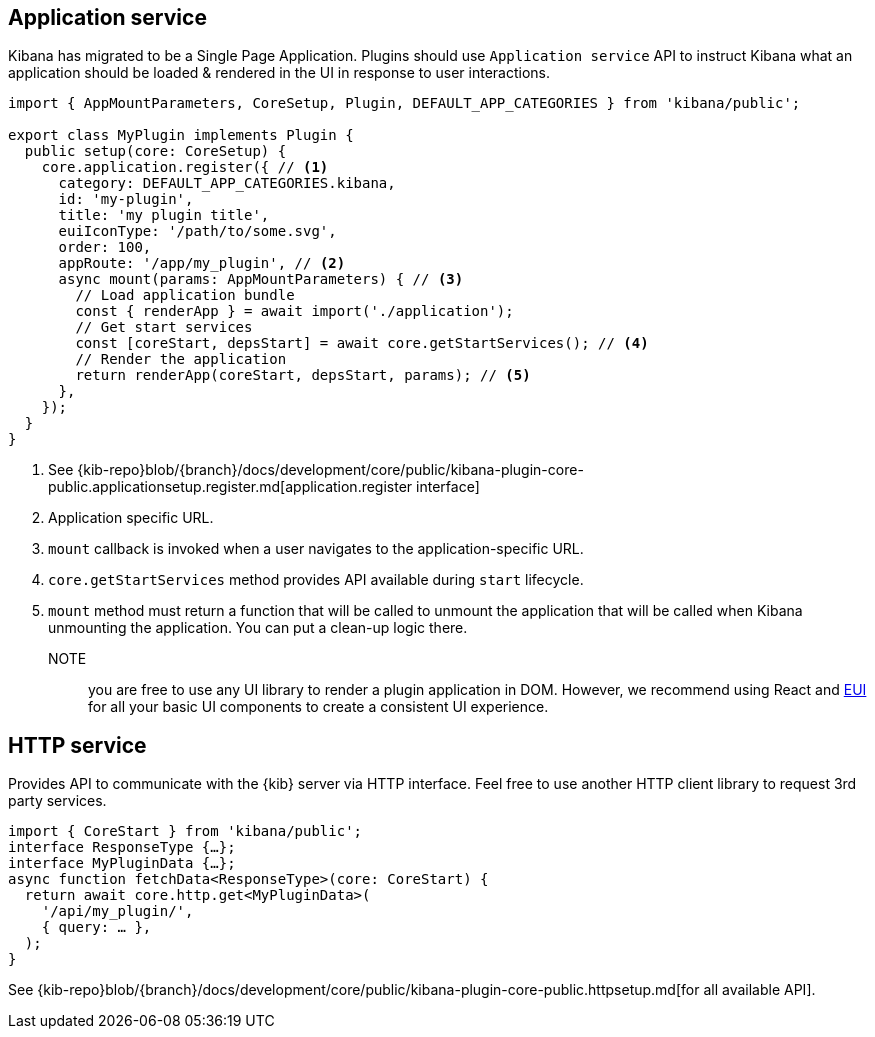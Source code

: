[[client-side-services]]
== Application service
Kibana has migrated to be a Single Page Application. Plugins should use `Application service` API to instruct Kibana what an application should be loaded & rendered in the UI in response to user interactions.
[source,typescript]
----
import { AppMountParameters, CoreSetup, Plugin, DEFAULT_APP_CATEGORIES } from 'kibana/public';

export class MyPlugin implements Plugin {
  public setup(core: CoreSetup) {
    core.application.register({ // <1>
      category: DEFAULT_APP_CATEGORIES.kibana,
      id: 'my-plugin',
      title: 'my plugin title',
      euiIconType: '/path/to/some.svg',
      order: 100,
      appRoute: '/app/my_plugin', // <2>
      async mount(params: AppMountParameters) { // <3>
        // Load application bundle
        const { renderApp } = await import('./application');
        // Get start services
        const [coreStart, depsStart] = await core.getStartServices(); // <4>
        // Render the application
        return renderApp(coreStart, depsStart, params); // <5>
      },
    });
  }
}
----
<1> See {kib-repo}blob/{branch}/docs/development/core/public/kibana-plugin-core-public.applicationsetup.register.md[application.register interface]
<2> Application specific URL.
<3> `mount` callback is invoked when a user navigates to the application-specific URL.
<4> `core.getStartServices` method provides API available during `start` lifecycle.
<5> `mount` method must return a function that will be called to unmount the application that will be called when Kibana unmounting the application. You can put a clean-up logic there.

NOTE:: you are free to use any UI library to render a plugin application in DOM.
However, we recommend using React and https://elastic.github.io/eui[EUI] for all your basic UI
components to create a consistent UI experience.

[[client-side-http-service]]
== HTTP service
Provides API to communicate with the {kib} server via HTTP interface. Feel free to use another HTTP client library to request 3rd party services.

[source,typescript]
----
import { CoreStart } from 'kibana/public';
interface ResponseType {…};
interface MyPluginData {…};
async function fetchData<ResponseType>(core: CoreStart) {
  return await core.http.get<MyPluginData>(
    '/api/my_plugin/',
    { query: … },
  ); 
}
----
See {kib-repo}blob/{branch}/docs/development/core/public/kibana-plugin-core-public.httpsetup.md[for all available API].

